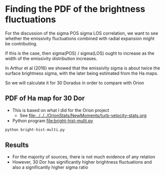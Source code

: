 * Finding the PDF of the brightness fluctuations
For the discussion of the sigma POS sigma LOS correlation, we want to see whether the emissivity fluctuations  combined with radial expansion might be contributing.

If this is the case, then sigma(POS) / sigma(LOS) ought to increase as the width of the emissivity distribution increases.

In Arthur et al (2016) we showed that the emissivity sigma is about twice the surface brightness sigma, with the later being estimated from the Ha maps.

So we will calculate it for 30 Doradus in order to compare with Orion


** PDF of Ha map for 30 Dor
:PROPERTIES:
:ID:       B262582F-C826-4F60-8201-36D7FA11506E
:END:
- This is based on what I did for the Orion project
  - See [[file:../../../OrionStats/NewMoments/turb-velocity-stats.org]]
- Python program [[file:bright-hist-multi.py]] 



#+begin_src sh :results file
python bright-hist-multi.py
#+end_src

#+RESULTS:
[[file:bright-hist-multi.pdf]]



** Results
- For the majority of sources, there is not much evidence of any relation
- However, 30 Dor has significantly higher brightness fluctuations and also a significantly higher sigma ratio

